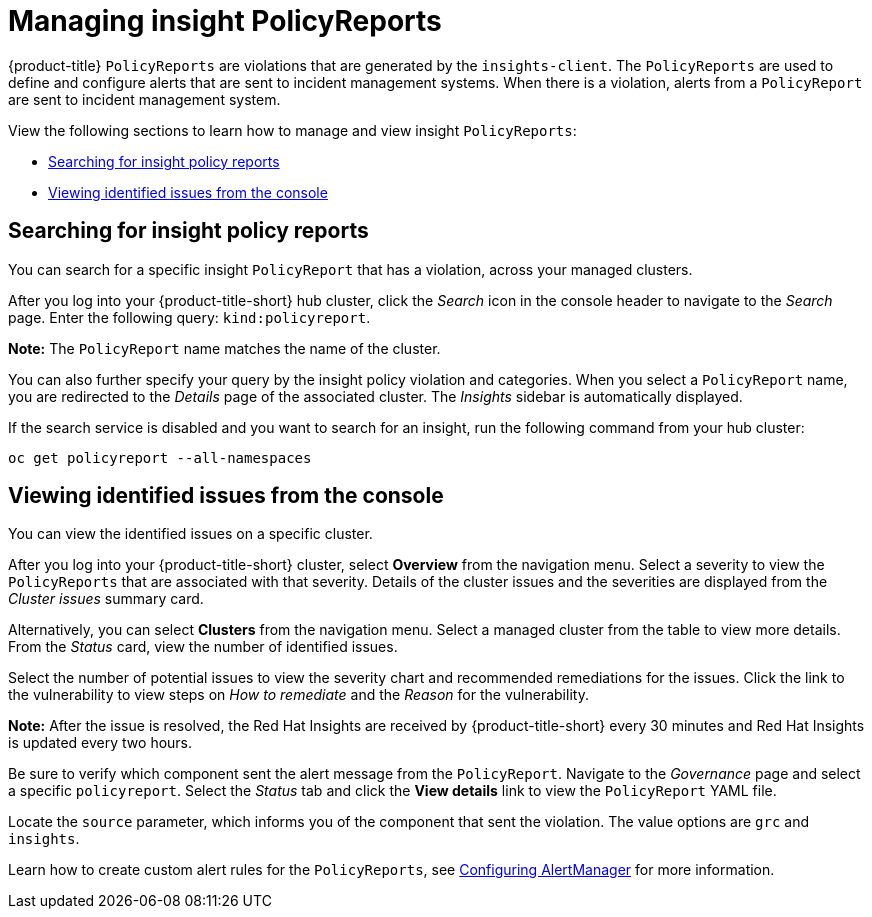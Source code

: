 [#manage-insights]
= Managing insight PolicyReports

{product-title} `PolicyReports` are violations that are generated by the `insights-client`. The `PolicyReports` are used to define and configure alerts that are sent to incident management systems. When there is a violation, alerts from a `PolicyReport` are sent to incident management system.

View the following sections to learn how to manage and view insight `PolicyReports`:

* <<search-insight-policy-report-violation,Searching for insight policy reports>>
* <<viewing-vulnerabilities-insights,Viewing identified issues from the console>>

[#search-insight-policy-report-violation]
== Searching for insight policy reports

You can search for a specific insight `PolicyReport` that has a violation, across your managed clusters.

After you log into your {product-title-short} hub cluster, click the _Search_ icon in the console header to navigate to the _Search_ page. Enter the following query: `kind:policyreport`.

*Note:* The `PolicyReport` name matches the name of the cluster. 

You can also further specify your query by the insight policy violation and categories. When you select a `PolicyReport` name, you are redirected to the _Details_ page of the associated cluster. The _Insights_ sidebar is automatically displayed.

If the search service is disabled and you want to search for an insight, run the following command from your hub cluster:

----
oc get policyreport --all-namespaces
----

[#viewing-vulnerabilities-insights]
== Viewing identified issues from the console

You can view the identified issues on a specific cluster. 

After you log into your {product-title-short} cluster, select *Overview* from the navigation menu. Select a severity to view the `PolicyReports` that are associated with that severity. Details of the cluster issues and the severities are displayed from the _Cluster issues_ summary card.

Alternatively, you can select *Clusters* from the navigation menu. Select a managed cluster from the table to view more details. From the _Status_ card, view the number of identified issues.

Select the number of potential issues to view the severity chart and recommended remediations for the issues. Click the link to the vulnerability to view steps on _How to remediate_ and the _Reason_ for the vulnerability.

*Note:* After the issue is resolved, the Red Hat Insights are received by {product-title-short} every 30 minutes and Red Hat Insights is updated every two hours.

Be sure to verify which component sent the alert message from the `PolicyReport`. Navigate to the _Governance_ page and select a specific `policyreport`. Select the _Status_ tab and click the *View details* link to view the `PolicyReport` YAML file.

Locate the `source` parameter, which informs you of the component that sent the violation. The value options are `grc` and `insights`.

Learn how to create custom alert rules for the `PolicyReports`, see xref:../observability/customize_observability.adoc#configuring-alertmanager[Configuring AlertManager] for more information.
